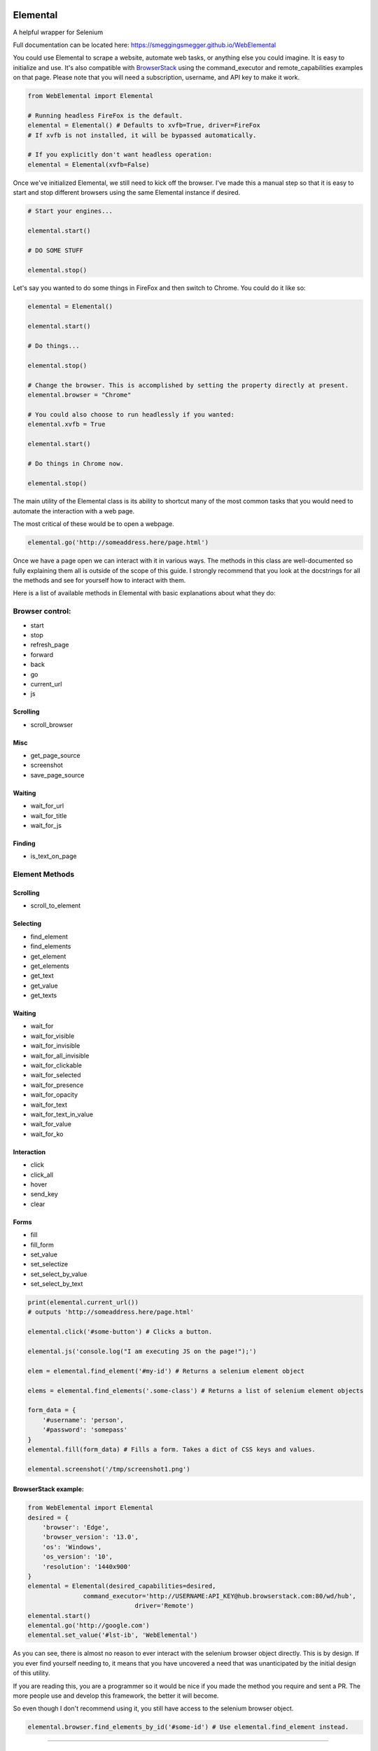 Elemental
=========

A helpful wrapper for Selenium

|Build Status|

Full documentation can be located here:
https://smeggingsmegger.github.io/WebElemental

You could use Elemental to scrape a website, automate web tasks, or
anything else you could imagine. It is easy to initialize and use. It's
also compatible with
`BrowserStack <https://www.browserstack.com/automate/python>`__ using
the command\_executor and remote\_capabilities examples on that page.
Please note that you will need a subscription, username, and API key to
make it work.

.. code:: python

    from WebElemental import Elemental

    # Running headless FireFox is the default.
    elemental = Elemental() # Defaults to xvfb=True, driver=FireFox
    # If xvfb is not installed, it will be bypassed automatically.

    # If you explicitly don't want headless operation:
    elemental = Elemental(xvfb=False)

Once we've initialized Elemental, we still need to kick off the browser.
I've made this a manual step so that it is easy to start and stop
different browsers using the same Elemental instance if desired.

.. code:: python

    # Start your engines...

    elemental.start()

    # DO SOME STUFF

    elemental.stop()

Let's say you wanted to do some things in FireFox and then switch to
Chrome. You could do it like so:

.. code:: python

    elemental = Elemental()

    elemental.start()

    # Do things...

    elemental.stop()

    # Change the browser. This is accomplished by setting the property directly at present.
    elemental.browser = "Chrome"

    # You could also choose to run headlessly if you wanted:
    elemental.xvfb = True

    elemental.start()

    # Do things in Chrome now.

    elemental.stop()

The main utility of the Elemental class is its ability to shortcut many
of the most common tasks that you would need to automate the interaction
with a web page.

The most critical of these would be to open a webpage.

.. code:: python

    elemental.go('http://someaddress.here/page.html')

Once we have a page open we can interact with it in various ways. The
methods in this class are well-documented so fully explaining them all
is outside of the scope of this guide. I strongly recommend that you
look at the docstrings for all the methods and see for yourself how to
interact with them.

Here is a list of available methods in Elemental with basic explanations
about what they do:

Browser control:
~~~~~~~~~~~~~~~~

-  start
-  stop
-  refresh\_page
-  forward
-  back
-  go
-  current\_url
-  js

Scrolling
^^^^^^^^^

-  scroll\_browser

Misc
^^^^

-  get\_page\_source
-  screenshot
-  save\_page\_source

Waiting
^^^^^^^

-  wait\_for\_url
-  wait\_for\_title
-  wait\_for\_js

Finding
^^^^^^^

-  is\_text\_on\_page

Element Methods
~~~~~~~~~~~~~~~

Scrolling
^^^^^^^^^

-  scroll\_to\_element

Selecting
^^^^^^^^^

-  find\_element
-  find\_elements
-  get\_element
-  get\_elements
-  get\_text
-  get\_value
-  get\_texts

Waiting
^^^^^^^

-  wait\_for
-  wait\_for\_visible
-  wait\_for\_invisible
-  wait\_for\_all\_invisible
-  wait\_for\_clickable
-  wait\_for\_selected
-  wait\_for\_presence
-  wait\_for\_opacity
-  wait\_for\_text
-  wait\_for\_text\_in\_value
-  wait\_for\_value
-  wait\_for\_ko

Interaction
^^^^^^^^^^^

-  click
-  click\_all
-  hover
-  send\_key
-  clear

Forms
^^^^^

-  fill
-  fill\_form
-  set\_value
-  set\_selectize
-  set\_select\_by\_value
-  set\_select\_by\_text

.. code:: python

    print(elemental.current_url())
    # outputs 'http://someaddress.here/page.html'

    elemental.click('#some-button') # Clicks a button.

    elemental.js('console.log("I am executing JS on the page!");')

    elem = elemental.find_element('#my-id') # Returns a selenium element object

    elems = elemental.find_elements('.some-class') # Returns a list of selenium element objects

    form_data = {
        '#username': 'person',
        '#password': 'somepass'
    }
    elemental.fill(form_data) # Fills a form. Takes a dict of CSS keys and values.

    elemental.screenshot('/tmp/screenshot1.png')

BrowserStack example:
^^^^^^^^^^^^^^^^^^^^^

.. code:: python

    from WebElemental import Elemental
    desired = {
        'browser': 'Edge',
        'browser_version': '13.0',
        'os': 'Windows',
        'os_version': '10',
        'resolution': '1440x900'
    }
    elemental = Elemental(desired_capabilities=desired,
                   command_executor='http://USERNAME:API_KEY@hub.browserstack.com:80/wd/hub',
                                 driver='Remote')
    elemental.start()
    elemental.go('http://google.com')
    elemental.set_value('#lst-ib', 'WebElemental')

As you can see, there is almost no reason to ever interact with the
selenium browser object directly. This is by design. If you ever find
yourself needing to, it means that you have uncovered a need that was
unanticipated by the initial design of this utility.

If you are reading this, you are a programmer so it would be nice if you
made the method you require and sent a PR. The more people use and
develop this framework, the better it will become.

So even though I don't recommend using it, you still have access to the
selenium browser object.

.. code:: python

    elemental.browser.find_elements_by_id('#some-id') # Use elemental.find_element instead.

--------------

TestElemental
=============

TestElemental inherits Elemental so it has all the same methods that
Elemental has but it adds some additional methods that are useful for
testing.

Helpers
~~~~~~~

-  goto
-  wait

Testing Asserts
~~~~~~~~~~~~~~~

-  assert\_element\_has\_class
-  assert\_not\_found
-  assert\_not\_visible
-  assert\_exists
-  assert\_alert\_present
-  assert\_text\_in\_page
-  assert\_visible
-  assert\_text\_not\_in\_page
-  assert\_url
-  assert\_alert\_not\_present
-  assert\_text\_in\_elements
-  assert\_text\_in\_element
-  assert\_found
-  assert\_element\_contains\_text
-  assert\_value\_of\_element
-  assert\_element\_not\_has\_class

.. |Build Status| image:: https://travis-ci.org/smeggingsmegger/WebElemental.svg?branch=master
   :target: https://travis-ci.org/smeggingsmegger/WebElemental
